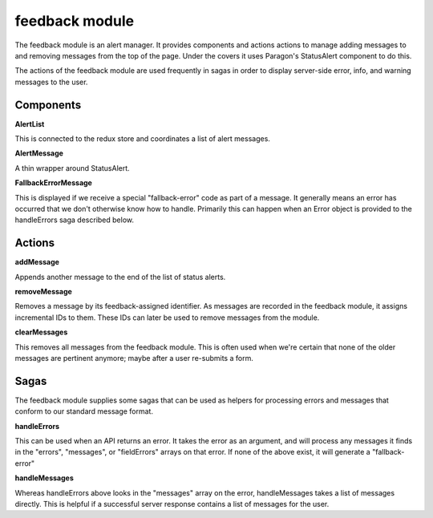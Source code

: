 feedback module
===============

The feedback module is an alert manager.  It provides components and actions actions to manage adding messages to and removing messages from the top of the page.  Under the covers it uses Paragon's StatusAlert component to do this.

The actions of the feedback module are used frequently in sagas in order to display server-side error, info, and warning messages to the user.

Components
--------------

**AlertList**

This is connected to the redux store and coordinates a list of alert messages.

**AlertMessage**

A thin wrapper around StatusAlert.

**FallbackErrorMessage**

This is displayed if we receive a special "fallback-error" code as part of a message.  It generally means an error has occurred that we don't otherwise know how to handle.  Primarily this can happen when an Error object is provided to the handleErrors saga described below.

Actions
-------

**addMessage**

Appends another message to the end of the list of status alerts.

**removeMessage**

Removes a message by its feedback-assigned identifier.  As messages are recorded in the feedback module, it assigns incremental IDs to them.  These IDs can later be used to remove messages from the module.

**clearMessages**

This removes all messages from the feedback module.  This is often used when we're certain that none of the older messages are pertinent anymore; maybe after a user re-submits a form.

Sagas
-----

The feedback module supplies some sagas that can be used as helpers for processing errors and messages that conform to our standard message format.

**handleErrors**

This can be used when an API returns an error.  It takes the error as an argument, and will process any messages it finds in the "errors", "messages", or "fieldErrors" arrays on that error.  If none of the above exist, it will generate a "fallback-error"

**handleMessages**

Whereas handleErrors above looks in the "messages" array on the error, handleMessages takes a list of messages directly.  This is helpful if a successful server response contains a list of messages for the user.